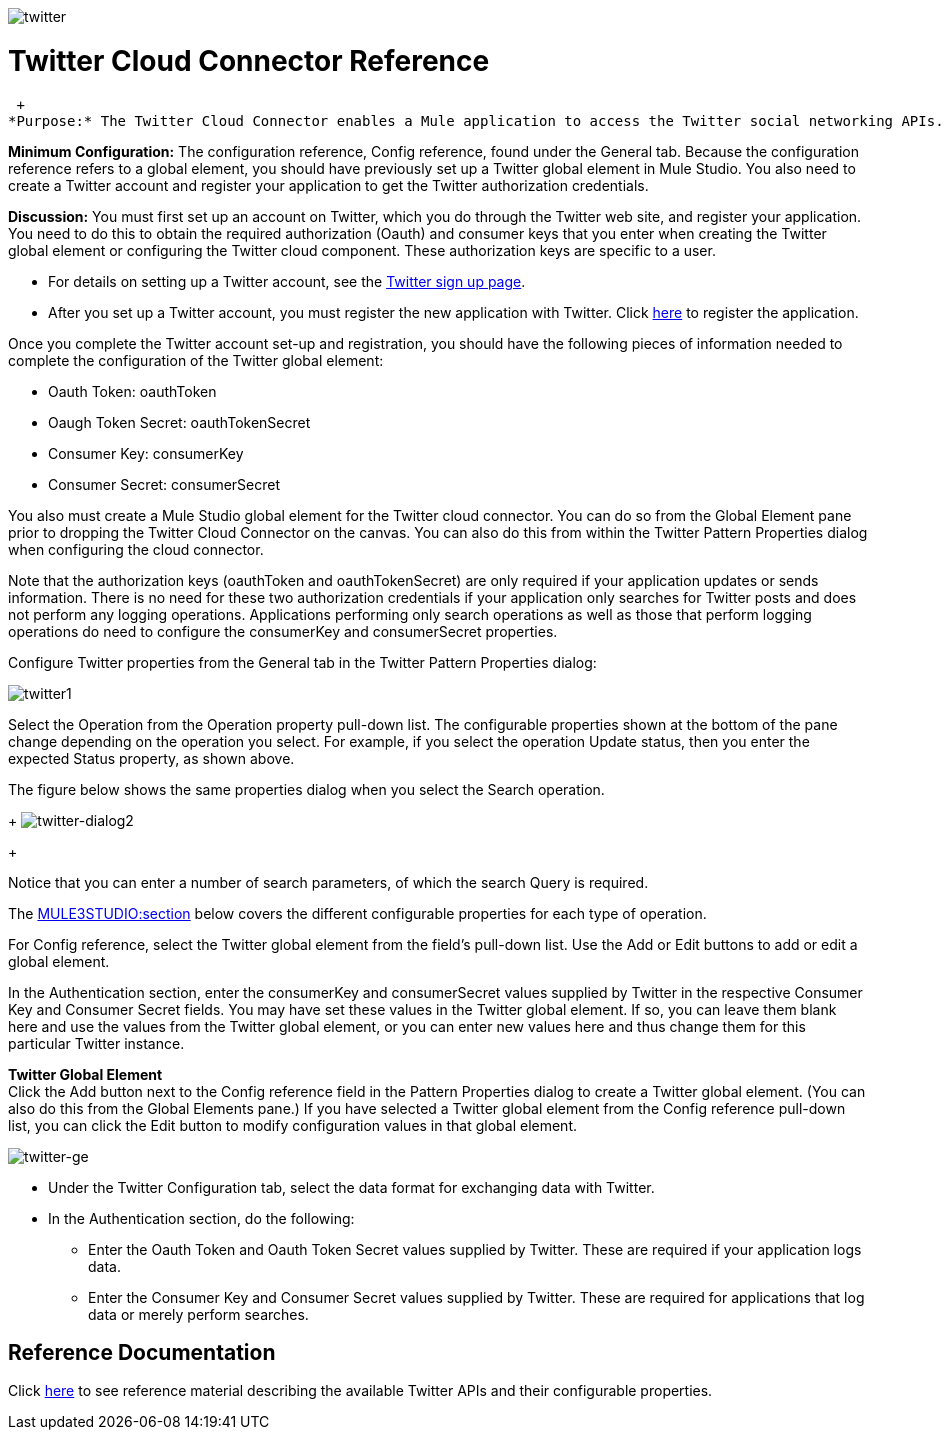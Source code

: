 image:twitter.png[twitter]

= Twitter Cloud Connector Reference

 +
*Purpose:* The Twitter Cloud Connector enables a Mule application to access the Twitter social networking APIs.

*Minimum Configuration:* The configuration reference, Config reference, found under the General tab. Because the configuration reference refers to a global element, you should have previously set up a Twitter global element in Mule Studio. You also need to create a Twitter account and register your application to get the Twitter authorization credentials.

*Discussion:* You must first set up an account on Twitter, which you do through the Twitter web site, and register your application. You need to do this to obtain the required authorization (Oauth) and consumer keys that you enter when creating the Twitter global element or configuring the Twitter cloud component. These authorization keys are specific to a user.

* For details on setting up a Twitter account, see the https://twitter.com/signup[Twitter sign up page].
* After you set up a Twitter account, you must register the new application with Twitter. Click http://dev.twitter.com/apps/new[here] to register the application.

Once you complete the Twitter account set-up and registration, you should have the following pieces of information needed to complete the configuration of the Twitter global element:

* Oauth Token: oauthToken
* Oaugh Token Secret: oauthTokenSecret
* Consumer Key: consumerKey
* Consumer Secret: consumerSecret

You also must create a Mule Studio global element for the Twitter cloud connector. You can do so from the Global Element pane prior to dropping the Twitter Cloud Connector on the canvas. You can also do this from within the Twitter Pattern Properties dialog when configuring the cloud connector.

Note that the authorization keys (oauthToken and oauthTokenSecret) are only required if your application updates or sends information. There is no need for these two authorization credentials if your application only searches for Twitter posts and does not perform any logging operations. Applications performing only search operations as well as those that perform logging operations do need to configure the consumerKey and consumerSecret properties.

Configure Twitter properties from the General tab in the Twitter Pattern Properties dialog:

image:twitter1.png[twitter1]

Select the Operation from the Operation property pull-down list. The configurable properties shown at the bottom of the pane change depending on the operation you select. For example, if you select the operation Update status, then you enter the expected Status property, as shown above.

The figure below shows the same properties dialog when you select the Search operation. 
+
image:twitter-dialog2.png[twitter-dialog2]
+

Notice that you can enter a number of search parameters, of which the search Query is required.

The link:#TwitterCloudConnectorReference-ReferenceDocumentation[MULE3STUDIO:section] below covers the different configurable properties for each type of operation.

For Config reference, select the Twitter global element from the field's pull-down list. Use the Add or Edit buttons to add or edit a global element.

In the Authentication section, enter the consumerKey and consumerSecret values supplied by Twitter in the respective Consumer Key and Consumer Secret fields. You may have set these values in the Twitter global element. If so, you can leave them blank here and use the values from the Twitter global element, or you can enter new values here and thus change them for this particular Twitter instance.

*Twitter Global Element* +
Click the Add button next to the Config reference field in the Pattern Properties dialog to create a Twitter global element. (You can also do this from the Global Elements pane.) If you have selected a Twitter global element from the Config reference pull-down list, you can click the Edit button to modify configuration values in that global element.

image:twitter-ge.png[twitter-ge]

* Under the Twitter Configuration tab, select the data format for exchanging data with Twitter.
* In the Authentication section, do the following:
** Enter the Oauth Token and Oauth Token Secret values supplied by Twitter. These are required if your application logs data.
** Enter the Consumer Key and Consumer Secret values supplied by Twitter. These are required for applications that log data or merely perform searches.

== Reference Documentation

Click http://mulesoft.github.com/twitter-connector/mule/twitter.html[here] to see reference material describing the available Twitter APIs and their configurable properties.
